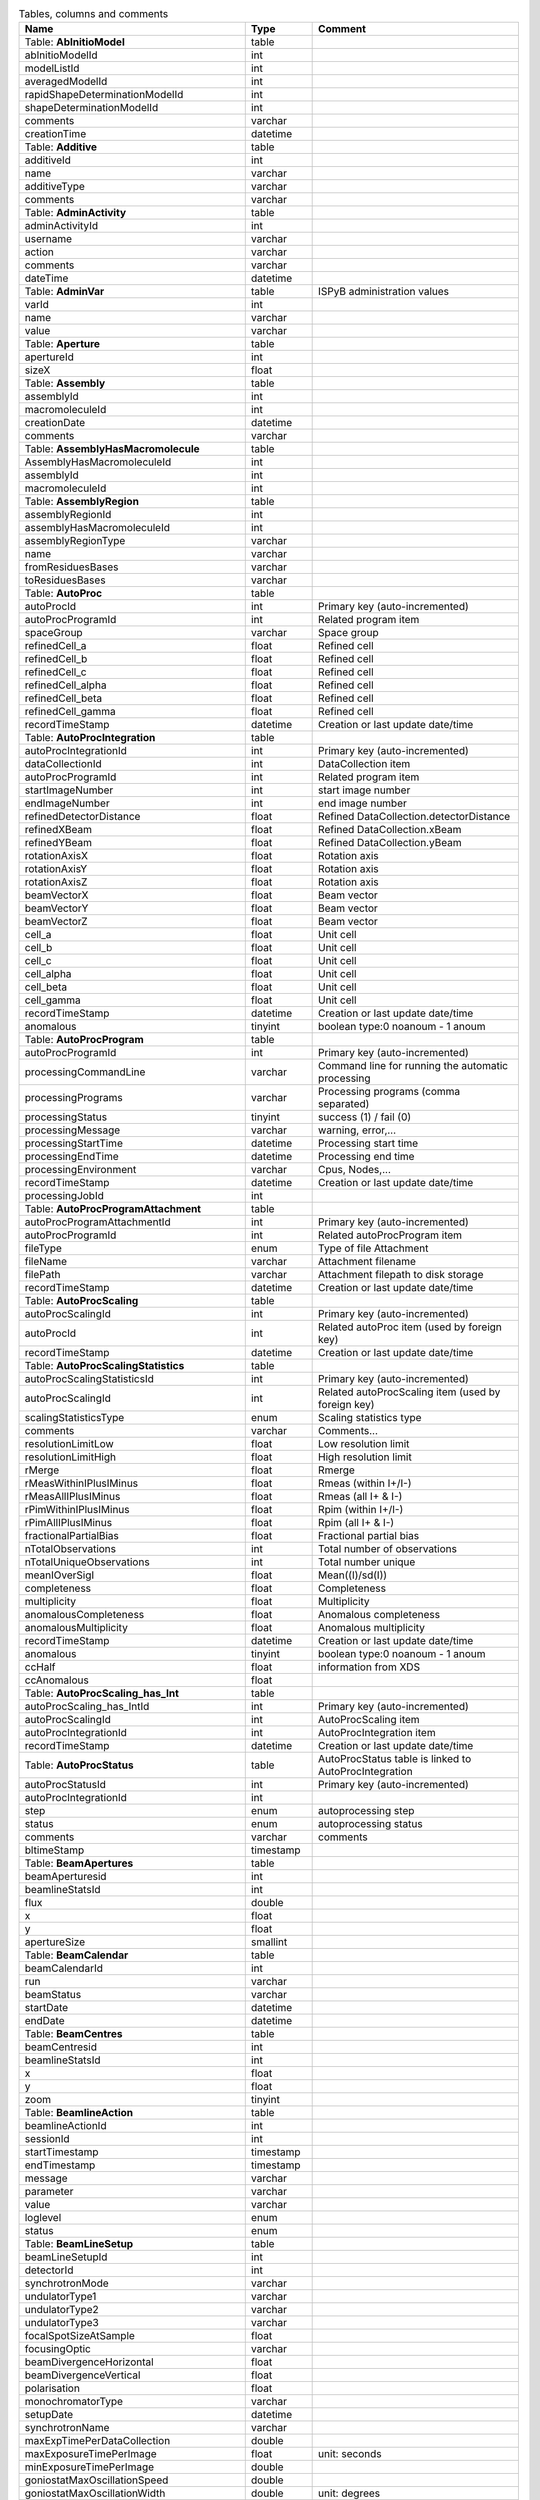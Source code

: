 .. csv-table:: Tables, columns and comments
   :header: "Name", "Type", "Comment"
   :widths: 20, 10, 50

   Table: **AbInitioModel**,table,""
   abInitioModelId,int,""
   modelListId,int,""
   averagedModelId,int,""
   rapidShapeDeterminationModelId,int,""
   shapeDeterminationModelId,int,""
   comments,varchar,""
   creationTime,datetime,""
   Table: **Additive**,table,""
   additiveId,int,""
   name,varchar,""
   additiveType,varchar,""
   comments,varchar,""
   Table: **AdminActivity**,table,""
   adminActivityId,int,""
   username,varchar,""
   action,varchar,""
   comments,varchar,""
   dateTime,datetime,""
   Table: **AdminVar**,table,"ISPyB administration values"
   varId,int,""
   name,varchar,""
   value,varchar,""
   Table: **Aperture**,table,""
   apertureId,int,""
   sizeX,float,""
   Table: **Assembly**,table,""
   assemblyId,int,""
   macromoleculeId,int,""
   creationDate,datetime,""
   comments,varchar,""
   Table: **AssemblyHasMacromolecule**,table,""
   AssemblyHasMacromoleculeId,int,""
   assemblyId,int,""
   macromoleculeId,int,""
   Table: **AssemblyRegion**,table,""
   assemblyRegionId,int,""
   assemblyHasMacromoleculeId,int,""
   assemblyRegionType,varchar,""
   name,varchar,""
   fromResiduesBases,varchar,""
   toResiduesBases,varchar,""
   Table: **AutoProc**,table,""
   autoProcId,int,"Primary key (auto-incremented)"
   autoProcProgramId,int,"Related program item"
   spaceGroup,varchar,"Space group"
   refinedCell_a,float,"Refined cell"
   refinedCell_b,float,"Refined cell"
   refinedCell_c,float,"Refined cell"
   refinedCell_alpha,float,"Refined cell"
   refinedCell_beta,float,"Refined cell"
   refinedCell_gamma,float,"Refined cell"
   recordTimeStamp,datetime,"Creation or last update date/time"
   Table: **AutoProcIntegration**,table,""
   autoProcIntegrationId,int,"Primary key (auto-incremented)"
   dataCollectionId,int,"DataCollection item"
   autoProcProgramId,int,"Related program item"
   startImageNumber,int,"start image number"
   endImageNumber,int,"end image number"
   refinedDetectorDistance,float,"Refined DataCollection.detectorDistance"
   refinedXBeam,float,"Refined DataCollection.xBeam"
   refinedYBeam,float,"Refined DataCollection.yBeam"
   rotationAxisX,float,"Rotation axis"
   rotationAxisY,float,"Rotation axis"
   rotationAxisZ,float,"Rotation axis"
   beamVectorX,float,"Beam vector"
   beamVectorY,float,"Beam vector"
   beamVectorZ,float,"Beam vector"
   cell_a,float,"Unit cell"
   cell_b,float,"Unit cell"
   cell_c,float,"Unit cell"
   cell_alpha,float,"Unit cell"
   cell_beta,float,"Unit cell"
   cell_gamma,float,"Unit cell"
   recordTimeStamp,datetime,"Creation or last update date/time"
   anomalous,tinyint,"boolean type:0 noanoum - 1 anoum"
   Table: **AutoProcProgram**,table,""
   autoProcProgramId,int,"Primary key (auto-incremented)"
   processingCommandLine,varchar,"Command line for running the automatic processing"
   processingPrograms,varchar,"Processing programs (comma separated)"
   processingStatus,tinyint,"success (1) / fail (0)"
   processingMessage,varchar,"warning, error,..."
   processingStartTime,datetime,"Processing start time"
   processingEndTime,datetime,"Processing end time"
   processingEnvironment,varchar,"Cpus, Nodes,..."
   recordTimeStamp,datetime,"Creation or last update date/time"
   processingJobId,int,""
   Table: **AutoProcProgramAttachment**,table,""
   autoProcProgramAttachmentId,int,"Primary key (auto-incremented)"
   autoProcProgramId,int,"Related autoProcProgram item"
   fileType,enum,"Type of file Attachment"
   fileName,varchar,"Attachment filename"
   filePath,varchar,"Attachment filepath to disk storage"
   recordTimeStamp,datetime,"Creation or last update date/time"
   Table: **AutoProcScaling**,table,""
   autoProcScalingId,int,"Primary key (auto-incremented)"
   autoProcId,int,"Related autoProc item (used by foreign key)"
   recordTimeStamp,datetime,"Creation or last update date/time"
   Table: **AutoProcScalingStatistics**,table,""
   autoProcScalingStatisticsId,int,"Primary key (auto-incremented)"
   autoProcScalingId,int,"Related autoProcScaling item (used by foreign key)"
   scalingStatisticsType,enum,"Scaling statistics type"
   comments,varchar,"Comments..."
   resolutionLimitLow,float,"Low resolution limit"
   resolutionLimitHigh,float,"High resolution limit"
   rMerge,float,"Rmerge"
   rMeasWithinIPlusIMinus,float,"Rmeas (within I+/I-)"
   rMeasAllIPlusIMinus,float,"Rmeas (all I+ & I-)"
   rPimWithinIPlusIMinus,float,"Rpim (within I+/I-) "
   rPimAllIPlusIMinus,float,"Rpim (all I+ & I-)"
   fractionalPartialBias,float,"Fractional partial bias"
   nTotalObservations,int,"Total number of observations"
   nTotalUniqueObservations,int,"Total number unique"
   meanIOverSigI,float,"Mean((I)/sd(I))"
   completeness,float,"Completeness"
   multiplicity,float,"Multiplicity"
   anomalousCompleteness,float,"Anomalous completeness"
   anomalousMultiplicity,float,"Anomalous multiplicity"
   recordTimeStamp,datetime,"Creation or last update date/time"
   anomalous,tinyint,"boolean type:0 noanoum - 1 anoum"
   ccHalf,float,"information from XDS"
   ccAnomalous,float,""
   Table: **AutoProcScaling_has_Int**,table,""
   autoProcScaling_has_IntId,int,"Primary key (auto-incremented)"
   autoProcScalingId,int,"AutoProcScaling item"
   autoProcIntegrationId,int,"AutoProcIntegration item"
   recordTimeStamp,datetime,"Creation or last update date/time"
   Table: **AutoProcStatus**,table,"AutoProcStatus table is linked to AutoProcIntegration"
   autoProcStatusId,int,"Primary key (auto-incremented)"
   autoProcIntegrationId,int,""
   step,enum,"autoprocessing step"
   status,enum,"autoprocessing status"
   comments,varchar,"comments"
   bltimeStamp,timestamp,""
   Table: **BeamApertures**,table,""
   beamAperturesid,int,""
   beamlineStatsId,int,""
   flux,double,""
   x,float,""
   y,float,""
   apertureSize,smallint,""
   Table: **BeamCalendar**,table,""
   beamCalendarId,int,""
   run,varchar,""
   beamStatus,varchar,""
   startDate,datetime,""
   endDate,datetime,""
   Table: **BeamCentres**,table,""
   beamCentresid,int,""
   beamlineStatsId,int,""
   x,float,""
   y,float,""
   zoom,tinyint,""
   Table: **BeamlineAction**,table,""
   beamlineActionId,int,""
   sessionId,int,""
   startTimestamp,timestamp,""
   endTimestamp,timestamp,""
   message,varchar,""
   parameter,varchar,""
   value,varchar,""
   loglevel,enum,""
   status,enum,""
   Table: **BeamLineSetup**,table,""
   beamLineSetupId,int,""
   detectorId,int,""
   synchrotronMode,varchar,""
   undulatorType1,varchar,""
   undulatorType2,varchar,""
   undulatorType3,varchar,""
   focalSpotSizeAtSample,float,""
   focusingOptic,varchar,""
   beamDivergenceHorizontal,float,""
   beamDivergenceVertical,float,""
   polarisation,float,""
   monochromatorType,varchar,""
   setupDate,datetime,""
   synchrotronName,varchar,""
   maxExpTimePerDataCollection,double,""
   maxExposureTimePerImage,float,"unit: seconds"
   minExposureTimePerImage,double,""
   goniostatMaxOscillationSpeed,double,""
   goniostatMaxOscillationWidth,double,"unit: degrees"
   goniostatMinOscillationWidth,double,""
   maxTransmission,double,"unit: percentage"
   minTransmission,double,""
   recordTimeStamp,timestamp,"Creation or last update date/time"
   CS,float,"Spherical Aberration, Units: mm?"
   beamlineName,varchar,"Beamline that this setup relates to"
   beamSizeXMin,float,"unit: um"
   beamSizeXMax,float,"unit: um"
   beamSizeYMin,float,"unit: um"
   beamSizeYMax,float,"unit: um"
   energyMin,float,"unit: eV"
   energyMax,float,"unit: eV"
   omegaMin,float,"unit: degrees"
   omegaMax,float,"unit: degrees"
   kappaMin,float,"unit: degrees"
   kappaMax,float,"unit: degrees"
   phiMin,float,"unit: degrees"
   phiMax,float,"unit: degrees"
   active,tinyint,""
   numberOfImagesMax,mediumint,""
   numberOfImagesMin,mediumint,""
   boxSizeXMin,double,"For gridscans, unit: um"
   boxSizeXMax,double,"For gridscans, unit: um"
   boxSizeYMin,double,"For gridscans, unit: um"
   boxSizeYMax,double,"For gridscans, unit: um"
   monoBandwidthMin,double,"unit: percentage"
   monoBandwidthMax,double,"unit: percentage"
   Table: **BeamlineStats**,table,""
   beamlineStatsId,int,""
   beamline,varchar,""
   recordTimeStamp,datetime,""
   ringCurrent,float,""
   energy,float,""
   gony,float,""
   beamW,float,""
   beamH,float,""
   flux,double,""
   scanFileW,varchar,""
   scanFileH,varchar,""
   Table: **BF_component**,table,""
   componentId,int,""
   systemId,int,""
   name,varchar,""
   description,varchar,""
   Table: **BF_component_beamline**,table,""
   component_beamlineId,int,""
   componentId,int,""
   beamlinename,varchar,""
   Table: **BF_fault**,table,""
   faultId,int,""
   sessionId,int,""
   owner,varchar,""
   subcomponentId,int,""
   starttime,datetime,""
   endtime,datetime,""
   beamtimelost,tinyint,""
   beamtimelost_starttime,datetime,""
   beamtimelost_endtime,datetime,""
   title,varchar,""
   description,text,""
   resolved,tinyint,""
   resolution,text,""
   attachment,varchar,""
   eLogId,int,""
   assignee,varchar,""
   personId,int,""
   assigneeId,int,""
   Table: **BF_subcomponent**,table,""
   subcomponentId,int,""
   componentId,int,""
   name,varchar,""
   description,varchar,""
   Table: **BF_subcomponent_beamline**,table,""
   subcomponent_beamlineId,int,""
   subcomponentId,int,""
   beamlinename,varchar,""
   Table: **BF_system**,table,""
   systemId,int,""
   name,varchar,""
   description,varchar,""
   Table: **BF_system_beamline**,table,""
   system_beamlineId,int,""
   systemId,int,""
   beamlineName,varchar,""
   Table: **BLSample**,table,""
   blSampleId,int,""
   diffractionPlanId,int,""
   crystalId,int,""
   containerId,int,""
   name,varchar,""
   code,varchar,""
   location,varchar,""
   holderLength,double,""
   loopLength,double,""
   loopType,varchar,""
   wireWidth,double,""
   comments,varchar,""
   completionStage,varchar,""
   structureStage,varchar,""
   publicationStage,varchar,""
   publicationComments,varchar,""
   blSampleStatus,varchar,""
   isInSampleChanger,tinyint,""
   lastKnownCenteringPosition,varchar,""
   POSITIONID,int,""
   recordTimeStamp,timestamp,"Creation or last update date/time"
   SMILES,varchar,"the symbolic description of the structure of a chemical compound"
   blSubSampleId,int,""
   lastImageURL,varchar,""
   screenComponentGroupId,int,""
   volume,float,""
   dimension1,double,""
   dimension2,double,""
   dimension3,double,""
   shape,varchar,""
   packingFraction,float,""
   preparationTemeprature,mediumint,"Sample preparation temperature, Units: kelvin"
   preparationHumidity,float,"Sample preparation humidity, Units: %"
   blottingTime,int,"Blotting time, Units: sec"
   blottingForce,float,"Force used when blotting sample, Units: N?"
   blottingDrainTime,int,"Time sample left to drain after blotting, Units: sec"
   support,varchar,"Sample support material"
   subLocation,smallint,"Indicates the sample's location on a multi-sample pin, where 1 is closest to the pin base"
   Table: **BLSampleGroup**,table,""
   blSampleGroupId,int,""
   Table: **BLSampleGroup_has_BLSample**,table,""
   blSampleGroupId,int,""
   blSampleId,int,""
   groupOrder,mediumint,""
   type,enum,""
   Table: **BLSampleImage**,table,""
   blSampleImageId,int,""
   blSampleId,int,""
   micronsPerPixelX,float,""
   micronsPerPixelY,float,""
   imageFullPath,varchar,""
   blSampleImageScoreId,int,""
   comments,varchar,""
   blTimeStamp,datetime,""
   containerInspectionId,int,""
   modifiedTimeStamp,datetime,""
   Table: **BLSampleImageAnalysis**,table,""
   blSampleImageAnalysisId,int,""
   blSampleImageId,int,""
   oavSnapshotBefore,varchar,""
   oavSnapshotAfter,varchar,""
   deltaX,int,""
   deltaY,int,""
   goodnessOfFit,float,""
   scaleFactor,float,""
   resultCode,varchar,""
   matchStartTimeStamp,timestamp,""
   matchEndTimeStamp,timestamp,""
   Table: **BLSampleImageMeasurement**,table,"For measuring crystal growth over time"
   blSampleImageMeasurementId,int,""
   blSampleImageId,int,""
   blSubSampleId,int,""
   startPosX,double,""
   startPosY,double,""
   endPosX,double,""
   endPosY,double,""
   blTimeStamp,datetime,""
   Table: **BLSampleImageScore**,table,""
   blSampleImageScoreId,int,""
   name,varchar,""
   score,float,""
   colour,varchar,""
   Table: **BLSampleType_has_Component**,table,""
   blSampleTypeId,int,""
   componentId,int,""
   abundance,float,""
   Table: **BLSample_has_DataCollectionPlan**,table,""
   blSampleId,int,""
   dataCollectionPlanId,int,""
   planOrder,tinyint,""
   Table: **BLSample_has_EnergyScan**,table,""
   blSampleId,int,""
   energyScanId,int,""
   blSampleHasEnergyScanId,int,""
   Table: **BLSession**,table,""
   sessionId,int,""
   beamLineSetupId,int,""
   proposalId,int,""
   projectCode,varchar,""
   startDate,datetime,""
   endDate,datetime,""
   beamLineName,varchar,""
   scheduled,tinyint,""
   nbShifts,int,""
   comments,varchar,""
   beamLineOperator,varchar,""
   bltimeStamp,timestamp,""
   visit_number,int,""
   usedFlag,tinyint,"indicates if session has Datacollections or XFE or EnergyScans attached"
   sessionTitle,varchar,"fx accounts only"
   structureDeterminations,float,""
   dewarTransport,float,""
   databackupFrance,float,"data backup and express delivery France"
   databackupEurope,float,"data backup and express delivery Europe"
   expSessionPk,int,"smis session Pk "
   operatorSiteNumber,varchar,"matricule site"
   lastUpdate,timestamp,"last update timestamp: by default the end of the session, the last collect..."
   protectedData,varchar,"indicates if the data are protected or not"
   externalId,binary,""
   Table: **BLSession_has_SCPosition**,table,""
   blsessionhasscpositionid,int,""
   blsessionid,int,""
   scContainer,smallint,"Position of container within sample changer"
   containerPosition,smallint,"Position of sample within container"
   Table: **BLSubSample**,table,""
   blSubSampleId,int,"Primary key (auto-incremented)"
   blSampleId,int,"sample"
   diffractionPlanId,int,"eventually diffractionPlan"
   blSampleImageId,int,""
   positionId,int,"position of the subsample"
   position2Id,int,""
   motorPositionId,int,"motor position"
   blSubSampleUUID,varchar,"uuid of the blsubsample"
   imgFileName,varchar,"image filename"
   imgFilePath,varchar,"url image"
   comments,varchar,"comments"
   recordTimeStamp,timestamp,"Creation or last update date/time"
   Table: **Buffer**,table,""
   bufferId,int,""
   BLSESSIONID,int,""
   safetyLevelId,int,""
   name,varchar,""
   acronym,varchar,""
   pH,varchar,""
   composition,varchar,""
   comments,varchar,""
   proposalId,int,""
   Table: **BufferHasAdditive**,table,""
   bufferHasAdditiveId,int,""
   bufferId,int,""
   additiveId,int,""
   measurementUnitId,int,""
   quantity,varchar,""
   Table: **CalendarHash**,table,"Lets people get to their calendars without logging in using a private (hash) url"
   calendarHashId,int,""
   ckey,varchar,""
   hash,varchar,""
   beamline,tinyint,""
   Table: **ComponentLattice**,table,""
   componentLatticeId,int,""
   componentId,int,""
   spaceGroup,varchar,""
   cell_a,double,""
   cell_b,double,""
   cell_c,double,""
   cell_alpha,double,""
   cell_beta,double,""
   cell_gamma,double,""
   Table: **ComponentSubType**,table,""
   componentSubTypeId,int,""
   name,varchar,""
   hasPh,tinyint,""
   Table: **ComponentType**,table,""
   componentTypeId,int,""
   name,varchar,""
   Table: **Component_has_SubType**,table,""
   componentId,int,""
   componentSubTypeId,int,""
   Table: **ConcentrationType**,table,""
   concentrationTypeId,int,""
   name,varchar,""
   symbol,varchar,""
   Table: **Container**,table,""
   containerId,int,""
   dewarId,int,""
   code,varchar,""
   containerType,varchar,""
   capacity,int,""
   sampleChangerLocation,varchar,""
   containerStatus,varchar,""
   bltimeStamp,datetime,""
   beamlineLocation,varchar,""
   screenId,int,""
   scheduleId,int,""
   barcode,varchar,""
   imagerId,int,""
   sessionId,int,""
   ownerId,int,""
   requestedImagerId,int,""
   requestedReturn,tinyint,"True for requesting return, False means container will be disposed"
   comments,varchar,""
   experimentType,varchar,""
   storageTemperature,float,""
   containerRegistryId,int,""
   Table: **ContainerHistory**,table,""
   containerHistoryId,int,""
   containerId,int,""
   location,varchar,""
   blTimeStamp,timestamp,""
   status,varchar,""
   beamlineName,varchar,""
   Table: **ContainerInspection**,table,""
   containerInspectionId,int,""
   containerId,int,""
   inspectionTypeId,int,""
   imagerId,int,""
   temperature,float,""
   blTimeStamp,datetime,""
   scheduleComponentid,int,""
   state,varchar,""
   priority,smallint,""
   manual,tinyint,""
   scheduledTimeStamp,datetime,""
   completedTimeStamp,datetime,""
   Table: **ContainerQueue**,table,""
   containerQueueId,int,""
   containerId,int,""
   personId,int,""
   createdTimeStamp,timestamp,""
   completedTimeStamp,timestamp,""
   Table: **ContainerQueueSample**,table,""
   containerQueueSampleId,int,""
   containerQueueId,int,""
   blSubSampleId,int,""
   Table: **ContainerRegistry**,table,""
   containerRegistryId,int,""
   barcode,varchar,""
   comments,varchar,""
   recordTimestamp,datetime,""
   Table: **ContainerRegistry_has_Proposal**,table,""
   containerRegistryHasProposalId,int,""
   containerRegistryId,int,""
   proposalId,int,""
   personId,int,"Person registering the container"
   recordTimestamp,datetime,""
   Table: **ContainerReport**,table,""
   containerReportId,int,""
   containerRegistryId,int,""
   personId,int,"Person making report"
   report,text,""
   attachmentFilePath,varchar,""
   recordTimestamp,datetime,""
   Table: **CourierTermsAccepted**,table,"Records acceptances of the courier T and C"
   courierTermsAcceptedId,int,""
   proposalId,int,""
   personId,int,""
   shippingName,varchar,""
   timestamp,datetime,""
   shippingId,int,""
   Table: **Crystal**,table,""
   crystalId,int,""
   diffractionPlanId,int,""
   proteinId,int,""
   crystalUUID,varchar,""
   name,varchar,""
   spaceGroup,varchar,""
   morphology,varchar,""
   color,varchar,""
   size_X,double,""
   size_Y,double,""
   size_Z,double,""
   cell_a,double,""
   cell_b,double,""
   cell_c,double,""
   cell_alpha,double,""
   cell_beta,double,""
   cell_gamma,double,""
   comments,varchar,""
   pdbFileName,varchar,"pdb file name"
   pdbFilePath,varchar,"pdb file path"
   recordTimeStamp,timestamp,"Creation or last update date/time"
   abundance,float,""
   theoreticalDensity,float,""
   Table: **Crystal_has_UUID**,table,""
   crystal_has_UUID_Id,int,""
   crystalId,int,""
   UUID,varchar,""
   imageURL,varchar,""
   Table: **CTF**,table,""
   ctfId,int,""
   motionCorrectionId,int,""
   autoProcProgramId,int,""
   boxSizeX,float,"Box size in x, Units: pixels"
   boxSizeY,float,"Box size in y, Units: pixels"
   minResolution,float,"Minimum resolution for CTF, Units: A"
   maxResolution,float,"Units: A"
   minDefocus,float,"Units: A"
   maxDefocus,float,"Units: A"
   defocusStepSize,float,"Units: A"
   astigmatism,float,"Units: A"
   astigmatismAngle,float,"Units: deg?"
   estimatedResolution,float,"Units: A"
   estimatedDefocus,float,"Units: A"
   amplitudeContrast,float,"Units: %?"
   ccValue,float,"Correlation value"
   fftTheoreticalFullPath,varchar,"Full path to the jpg image of the simulated FFT"
   comments,varchar,""
   Table: **DataAcquisition**,table,""
   dataAcquisitionId,int,""
   sampleCellId,int,""
   framesCount,varchar,""
   energy,varchar,""
   waitTime,varchar,""
   detectorDistance,varchar,""
   Table: **DataCollection**,table,""
   dataCollectionId,int,"Primary key (auto-incremented)"
   BLSAMPLEID,int,""
   SESSIONID,int,""
   experimenttype,varchar,""
   dataCollectionNumber,int,""
   startTime,datetime,"Start time of the dataCollection"
   endTime,datetime,"end time of the dataCollection"
   runStatus,varchar,""
   axisStart,float,""
   axisEnd,float,""
   axisRange,float,""
   overlap,float,""
   numberOfImages,int,""
   startImageNumber,int,""
   numberOfPasses,int,""
   exposureTime,float,""
   imageDirectory,varchar,""
   imagePrefix,varchar,""
   imageSuffix,varchar,""
   fileTemplate,varchar,""
   wavelength,float,""
   resolution,float,""
   detectorDistance,float,""
   xBeam,float,""
   yBeam,float,""
   comments,varchar,""
   printableForReport,tinyint,""
   CRYSTALCLASS,varchar,""
   slitGapVertical,float,""
   slitGapHorizontal,float,""
   transmission,float,""
   synchrotronMode,varchar,""
   xtalSnapshotFullPath1,varchar,""
   xtalSnapshotFullPath2,varchar,""
   xtalSnapshotFullPath3,varchar,""
   xtalSnapshotFullPath4,varchar,""
   rotationAxis,enum,""
   phiStart,float,""
   kappaStart,float,""
   omegaStart,float,""
   chiStart,float,""
   resolutionAtCorner,float,""
   detector2Theta,float,""
   DETECTORMODE,varchar,""
   undulatorGap1,float,""
   undulatorGap2,float,""
   undulatorGap3,float,""
   beamSizeAtSampleX,float,""
   beamSizeAtSampleY,float,""
   centeringMethod,varchar,""
   averageTemperature,float,""
   ACTUALSAMPLEBARCODE,varchar,""
   ACTUALSAMPLESLOTINCONTAINER,int,""
   ACTUALCONTAINERBARCODE,varchar,""
   ACTUALCONTAINERSLOTINSC,int,""
   actualCenteringPosition,varchar,""
   beamShape,varchar,""
   dataCollectionGroupId,int,"references DataCollectionGroup table"
   POSITIONID,int,""
   detectorId,int,"references Detector table"
   FOCALSPOTSIZEATSAMPLEX,float,""
   POLARISATION,float,""
   FOCALSPOTSIZEATSAMPLEY,float,""
   APERTUREID,int,""
   screeningOrigId,int,""
   startPositionId,int,""
   endPositionId,int,""
   flux,double,""
   strategySubWedgeOrigId,int,"references ScreeningStrategySubWedge table"
   blSubSampleId,int,""
   flux_end,double,"flux measured after the collect"
   bestWilsonPlotPath,varchar,""
   processedDataFile,varchar,""
   datFullPath,varchar,""
   magnification,float,"Calibrated magnification, Units: dimensionless"
   totalAbsorbedDose,float,"Unit: e-/A^2 for EM"
   binning,tinyint,"1 or 2. Number of pixels to process as 1. (Use mean value.)"
   particleDiameter,float,"Unit: nm"
   boxSize_CTF,float,"Unit: pixels"
   minResolution,float,"Unit: A"
   minDefocus,float,"Unit: A"
   maxDefocus,float,"Unit: A"
   defocusStepSize,float,"Unit: A"
   amountAstigmatism,float,"Unit: A"
   extractSize,float,"Unit: pixels"
   bgRadius,float,"Unit: nm"
   voltage,float,"Unit: kV"
   objAperture,float,"Unit: um"
   c1aperture,float,"Unit: um"
   c2aperture,float,"Unit: um"
   c3aperture,float,"Unit: um"
   c1lens,float,"Unit: %"
   c2lens,float,"Unit: %"
   c3lens,float,"Unit: %"
   totalExposedDose,float,"Units: e-/A^2"
   nominalMagnification,float,"Nominal magnification: Units: dimensionless"
   nominalDefocus,float,"Nominal defocus, Units: A"
   imageSizeX,mediumint,"Image size in x, incase crop has been used, Units: pixels"
   imageSizeY,mediumint,"Image size in y, Units: pixels"
   pixelSizeOnImage,float,"Pixel size on image, calculated from magnification, duplicate? Units: um?"
   phasePlate,tinyint,"Whether the phase plate was used"
   Table: **DataCollectionComment**,table,""
   dataCollectionCommentId,int,""
   dataCollectionId,int,""
   personId,int,""
   comments,varchar,""
   createTime,datetime,""
   modTime,date,""
   Table: **DataCollectionFileAttachment**,table,""
   dataCollectionFileAttachmentId,int,""
   dataCollectionId,int,""
   fileFullPath,varchar,""
   fileType,enum,"snapshot: image file, usually of the sample. log: a text file with logging info. xy: x and y data in text format. recip: a reciprocal space viewer file. pia: per image analysis"
   createTime,timestamp,""
   Table: **DataCollectionGroup**,table,"a dataCollectionGroup is a group of dataCollection for a spe"
   dataCollectionGroupId,int,"Primary key (auto-incremented)"
   sessionId,int,"references Session table"
   comments,varchar,"comments"
   blSampleId,int,"references BLSample table"
   experimentType,enum,""
   startTime,datetime,"Start time of the dataCollectionGroup"
   endTime,datetime,"end time of the dataCollectionGroup"
   crystalClass,varchar,"Crystal Class for industrials users"
   detectorMode,varchar,"Detector mode"
   actualSampleBarcode,varchar,"Actual sample barcode"
   actualSampleSlotInContainer,int,"Actual sample slot number in container"
   actualContainerBarcode,varchar,"Actual container barcode"
   actualContainerSlotInSC,int,"Actual container slot number in sample changer"
   workflowId,int,""
   xtalSnapshotFullPath,varchar,""
   Table: **DataCollectionPlan_has_Detector**,table,""
   dataCollectionPlanHasDetectorId,int,""
   dataCollectionPlanId,int,""
   detectorId,int,""
   exposureTime,double,""
   distance,double,""
   roll,double,""
   Table: **DataReductionStatus**,table,""
   dataReductionStatusId,int,""
   dataCollectionId,int,""
   status,varchar,""
   filename,varchar,""
   message,varchar,""
   Table: **Detector**,table,"Detector table is linked to a dataCollection"
   detectorId,int,"Primary key (auto-incremented)"
   detectorType,varchar,""
   detectorManufacturer,varchar,""
   detectorModel,varchar,""
   detectorPixelSizeHorizontal,float,""
   detectorPixelSizeVertical,float,""
   DETECTORMAXRESOLUTION,float,""
   DETECTORMINRESOLUTION,float,""
   detectorSerialNumber,varchar,""
   detectorDistanceMin,double,""
   detectorDistanceMax,double,""
   trustedPixelValueRangeLower,double,""
   trustedPixelValueRangeUpper,double,""
   sensorThickness,float,""
   overload,float,""
   XGeoCorr,varchar,""
   YGeoCorr,varchar,""
   detectorMode,varchar,""
   density,float,""
   composition,varchar,""
   numberOfPixelsX,mediumint,"Detector number of pixels in x"
   numberOfPixelsY,mediumint,"Detector number of pixels in y"
   detectorRollMin,double,"unit: degrees"
   detectorRollMax,double,"unit: degrees"
   Table: **Dewar**,table,""
   dewarId,int,""
   shippingId,int,""
   code,varchar,""
   comments,tinytext,""
   storageLocation,varchar,""
   dewarStatus,varchar,""
   bltimeStamp,datetime,""
   isStorageDewar,tinyint,""
   barCode,varchar,""
   firstExperimentId,int,""
   customsValue,int,""
   transportValue,int,""
   trackingNumberToSynchrotron,varchar,""
   trackingNumberFromSynchrotron,varchar,""
   type,enum,""
   FACILITYCODE,varchar,""
   weight,float,"dewar weight in kg"
   deliveryAgent_barcode,varchar,"Courier piece barcode (not the airway bill)"
   Table: **DewarLocation**,table,"ISPyB Dewar location table"
   eventId,int,""
   dewarNumber,varchar,"Dewar number"
   userId,varchar,"User who locates the dewar"
   dateTime,datetime,"Date and time of locatization"
   locationName,varchar,"Location of the dewar"
   courierName,varchar,"Carrier name who's shipping back the dewar"
   courierTrackingNumber,varchar,"Tracking number of the shippment"
   Table: **DewarLocationList**,table,"List of locations for dewars"
   locationId,int,""
   locationName,varchar,"Location"
   Table: **DewarRegistry**,table,""
   facilityCode,varchar,""
   proposalId,int,""
   labContactId,int,""
   purchaseDate,datetime,""
   bltimestamp,datetime,""
   Table: **DewarReport**,table,""
   dewarReportId,int,""
   facilityCode,varchar,""
   report,text,""
   attachment,varchar,""
   bltimestamp,datetime,""
   Table: **DewarTransportHistory**,table,""
   DewarTransportHistoryId,int,""
   dewarId,int,""
   dewarStatus,varchar,""
   storageLocation,varchar,""
   arrivalDate,datetime,""
   Table: **DiffractionPlan**,table,""
   diffractionPlanId,int,""
   name,varchar,""
   experimentKind,enum,""
   observedResolution,float,""
   minimalResolution,float,""
   exposureTime,float,""
   oscillationRange,float,""
   maximalResolution,float,""
   screeningResolution,float,""
   radiationSensitivity,float,""
   anomalousScatterer,varchar,""
   preferredBeamSizeX,float,""
   preferredBeamSizeY,float,""
   preferredBeamDiameter,float,""
   comments,varchar,""
   DIFFRACTIONPLANUUID,varchar,""
   aimedCompleteness,double,""
   aimedIOverSigmaAtHighestRes,double,""
   aimedMultiplicity,double,""
   aimedResolution,double,""
   anomalousData,tinyint,""
   complexity,varchar,""
   estimateRadiationDamage,tinyint,""
   forcedSpaceGroup,varchar,""
   requiredCompleteness,double,""
   requiredMultiplicity,double,""
   requiredResolution,double,""
   strategyOption,varchar,""
   kappaStrategyOption,varchar,""
   numberOfPositions,int,""
   minDimAccrossSpindleAxis,double,"minimum dimension accross the spindle axis"
   maxDimAccrossSpindleAxis,double,"maximum dimension accross the spindle axis"
   radiationSensitivityBeta,double,""
   radiationSensitivityGamma,double,""
   minOscWidth,float,""
   recordTimeStamp,timestamp,"Creation or last update date/time"
   monochromator,varchar,"DMM or DCM"
   energy,float,"eV"
   transmission,float,"Decimal fraction in range [0,1]"
   boxSizeX,float,"microns"
   boxSizeY,float,"microns"
   kappaStart,float,"degrees"
   axisStart,float,"degrees"
   axisRange,float,"degrees"
   numberOfImages,mediumint,"The number of images requested"
   presetForProposalId,int,"Indicates this plan is available to all sessions on given proposal"
   beamLineName,varchar,"Indicates this plan is available to all sessions on given beamline"
   detectorId,int,""
   distance,double,""
   orientation,double,""
   monoBandwidth,double,""
   Table: **EMMicroscope**,table,""
   emMicroscopeId,int,""
   instrumentName,varchar,""
   voltage,float,""
   CS,float,""
   detectorPixelSize,float,""
   C2aperture,float,""
   ObjAperture,float,""
   C2lens,float,""
   Table: **EnergyScan**,table,""
   energyScanId,int,""
   sessionId,int,""
   blSampleId,int,""
   fluorescenceDetector,varchar,""
   scanFileFullPath,varchar,""
   jpegChoochFileFullPath,varchar,""
   element,varchar,""
   startEnergy,float,""
   endEnergy,float,""
   transmissionFactor,float,""
   exposureTime,float,""
   synchrotronCurrent,float,""
   temperature,float,""
   peakEnergy,float,""
   peakFPrime,float,""
   peakFDoublePrime,float,""
   inflectionEnergy,float,""
   inflectionFPrime,float,""
   inflectionFDoublePrime,float,""
   xrayDose,float,""
   startTime,datetime,""
   endTime,datetime,""
   edgeEnergy,varchar,""
   filename,varchar,""
   beamSizeVertical,float,""
   beamSizeHorizontal,float,""
   choochFileFullPath,varchar,""
   crystalClass,varchar,""
   comments,varchar,""
   flux,double,"flux measured before the energyScan"
   flux_end,double,"flux measured after the energyScan"
   workingDirectory,varchar,""
   blSubSampleId,int,""
   Table: **Experiment**,table,""
   experimentId,int,""
   proposalId,int,""
   name,varchar,""
   creationDate,datetime,""
   comments,varchar,""
   experimentType,varchar,""
   sourceFilePath,varchar,""
   dataAcquisitionFilePath,varchar,"The file path pointing to the data acquisition. Eventually it may be a compressed file with all the files or just the folder"
   status,varchar,""
   sessionId,int,""
   Table: **ExperimentKindDetails**,table,""
   experimentKindId,int,""
   diffractionPlanId,int,""
   exposureIndex,int,""
   dataCollectionType,varchar,""
   dataCollectionKind,varchar,""
   wedgeValue,float,""
   Table: **Frame**,table,""
   frameId,int,""
   FRAMESETID,int,""
   filePath,varchar,""
   comments,varchar,""
   Table: **FrameList**,table,""
   frameListId,int,""
   comments,int,""
   Table: **FrameSet**,table,""
   frameSetId,int,""
   runId,int,""
   FILEPATH,varchar,""
   INTERNALPATH,varchar,""
   frameListId,int,""
   detectorId,int,""
   detectorDistance,varchar,""
   Table: **FrameToList**,table,""
   frameToListId,int,""
   frameListId,int,""
   frameId,int,""
   Table: **GeometryClassname**,table,""
   geometryClassnameId,int,""
   geometryClassname,varchar,""
   geometryOrder,int,""
   Table: **GridImageMap**,table,""
   gridImageMapId,int,""
   dataCollectionId,int,""
   imageNumber,int,"Movie number, sequential 1-n in time order"
   outputFileId,varchar,"File number, file 1 may not be movie 1"
   positionX,float,"X position of stage, Units: um"
   positionY,float,"Y position of stage, Units: um"
   Table: **GridInfo**,table,""
   gridInfoId,int,"Primary key (auto-incremented)"
   xOffset,double,""
   yOffset,double,""
   dx_mm,double,""
   dy_mm,double,""
   steps_x,double,""
   steps_y,double,""
   meshAngle,double,""
   recordTimeStamp,timestamp,"Creation or last update date/time"
   workflowMeshId,int,""
   orientation,enum,""
   dataCollectionGroupId,int,""
   pixelsPerMicronX,float,""
   pixelsPerMicronY,float,""
   snapshot_offsetXPixel,float,""
   snapshot_offsetYPixel,float,""
   snaked,tinyint,"True: The images associated with the DCG were collected in a snaked pattern"
   Table: **Image**,table,""
   imageId,int,""
   dataCollectionId,int,""
   imageNumber,int,""
   fileName,varchar,""
   fileLocation,varchar,""
   measuredIntensity,float,""
   jpegFileFullPath,varchar,""
   jpegThumbnailFileFullPath,varchar,""
   temperature,float,""
   cumulativeIntensity,float,""
   synchrotronCurrent,float,""
   comments,varchar,""
   machineMessage,varchar,""
   BLTIMESTAMP,timestamp,""
   motorPositionId,int,""
   recordTimeStamp,timestamp,"Creation or last update date/time"
   Table: **ImageQualityIndicators**,table,""
   dataCollectionId,int,""
   imageNumber,mediumint,""
   imageId,int,""
   autoProcProgramId,int,"Foreign key to the AutoProcProgram table"
   spotTotal,int,"Total number of spots"
   inResTotal,int,"Total number of spots in resolution range"
   goodBraggCandidates,int,"Total number of Bragg diffraction spots"
   iceRings,int,"Number of ice rings identified"
   method1Res,float,"Resolution estimate 1 (see publication)"
   method2Res,float,"Resolution estimate 2 (see publication)"
   maxUnitCell,float,"Estimation of the largest possible unit cell edge"
   pctSaturationTop50Peaks,float,"The fraction of the dynamic range being used"
   inResolutionOvrlSpots,int,"Number of spots overloaded"
   binPopCutOffMethod2Res,float,"Cut off used in resolution limit calculation"
   recordTimeStamp,datetime,"Creation or last update date/time"
   totalIntegratedSignal,double,""
   dozor_score,double,"dozor_score"
   driftFactor,float,"EM movie drift factor"
   Table: **Imager**,table,""
   imagerId,int,""
   name,varchar,""
   temperature,float,""
   serial,varchar,""
   capacity,smallint,""
   Table: **InspectionType**,table,""
   inspectionTypeId,int,""
   name,varchar,""
   Table: **Instruction**,table,""
   instructionId,int,""
   instructionSetId,int,""
   INSTRUCTIONORDER,int,""
   comments,varchar,""
   order,int,""
   Table: **InstructionSet**,table,""
   instructionSetId,int,""
   type,varchar,""
   Table: **IspybCrystalClass**,table,"ISPyB crystal class values"
   crystalClassId,int,""
   crystalClass_code,varchar,""
   crystalClass_name,varchar,""
   Table: **IspybReference**,table,""
   referenceId,int,"Primary key (auto-incremented)"
   referenceName,varchar,"reference name"
   referenceUrl,varchar,"url of the reference"
   referenceBibtext,blob,"bibtext value of the reference"
   beamline,enum,"beamline involved"
   Table: **LabContact**,table,""
   labContactId,int,""
   personId,int,""
   cardName,varchar,""
   proposalId,int,""
   defaultCourrierCompany,varchar,""
   courierAccount,varchar,""
   billingReference,varchar,""
   dewarAvgCustomsValue,int,""
   dewarAvgTransportValue,int,""
   recordTimeStamp,timestamp,"Creation or last update date/time"
   Table: **Laboratory**,table,""
   laboratoryId,int,""
   laboratoryUUID,varchar,""
   name,varchar,""
   address,varchar,""
   city,varchar,""
   country,varchar,""
   url,varchar,""
   organization,varchar,""
   recordTimeStamp,timestamp,"Creation or last update date/time"
   laboratoryPk,int,""
   postcode,varchar,""
   Table: **Log4Stat**,table,""
   id,int,""
   priority,varchar,""
   LOG4JTIMESTAMP,datetime,""
   msg,varchar,""
   detail,varchar,""
   value,varchar,""
   timestamp,datetime,""
   Table: **Macromolecule**,table,""
   macromoleculeId,int,""
   proposalId,int,""
   safetyLevelId,int,""
   name,varchar,""
   acronym,varchar,""
   molecularMass,varchar,""
   extintionCoefficient,varchar,""
   sequence,varchar,""
   creationDate,datetime,""
   comments,varchar,""
   Table: **MacromoleculeRegion**,table,""
   macromoleculeRegionId,int,""
   macromoleculeId,int,""
   regionType,varchar,""
   id,varchar,""
   count,varchar,""
   sequence,varchar,""
   Table: **Measurement**,table,""
   specimenId,int,""
   runId,int,""
   code,varchar,""
   priorityLevelId,int,""
   exposureTemperature,varchar,""
   viscosity,varchar,""
   flow,tinyint,""
   extraFlowTime,varchar,""
   volumeToLoad,varchar,""
   waitTime,varchar,""
   transmission,varchar,""
   comments,varchar,""
   measurementId,int,""
   Table: **MeasurementToDataCollection**,table,""
   measurementToDataCollectionId,int,""
   dataCollectionId,int,""
   measurementId,int,""
   dataCollectionOrder,int,""
   Table: **MeasurementUnit**,table,""
   measurementUnitId,int,""
   name,varchar,""
   unitType,varchar,""
   Table: **Merge**,table,""
   mergeId,int,""
   measurementId,int,""
   frameListId,int,""
   discardedFrameNameList,varchar,""
   averageFilePath,varchar,""
   framesCount,varchar,""
   framesMerge,varchar,""
   Table: **Model**,table,""
   modelId,int,""
   name,varchar,""
   pdbFile,varchar,""
   fitFile,varchar,""
   firFile,varchar,""
   logFile,varchar,""
   rFactor,varchar,""
   chiSqrt,varchar,""
   volume,varchar,""
   rg,varchar,""
   dMax,varchar,""
   Table: **ModelBuilding**,table,""
   modelBuildingId,int,"Primary key (auto-incremented)"
   phasingAnalysisId,int,"Related phasing analysis item"
   phasingProgramRunId,int,"Related program item"
   spaceGroupId,int,"Related spaceGroup"
   lowRes,double,""
   highRes,double,""
   recordTimeStamp,datetime,"Creation or last update date/time"
   Table: **ModelList**,table,""
   modelListId,int,""
   nsdFilePath,varchar,""
   chi2RgFilePath,varchar,""
   Table: **ModelToList**,table,""
   modelToListId,int,""
   modelId,int,""
   modelListId,int,""
   Table: **MotionCorrection**,table,""
   motionCorrectionId,int,""
   dataCollectionId,int,""
   autoProcProgramId,int,""
   imageNumber,smallint,"Movie number, sequential in time 1-n"
   firstFrame,smallint,"First frame of movie used"
   lastFrame,smallint,"Last frame of movie used"
   dosePerFrame,float,"Dose per frame, Units: e-/A^2"
   doseWeight,float,"Dose weight, Units: dimensionless"
   totalMotion,float,"Total motion, Units: A"
   averageMotionPerFrame,float,"Average motion per frame, Units: A"
   driftPlotFullPath,varchar,"Full path to the drift plot"
   micrographFullPath,varchar,"Full path to the micrograph"
   micrographSnapshotFullPath,varchar,"Full path to a snapshot (jpg) of the micrograph"
   patchesUsedX,mediumint,"Number of patches used in x (for motioncor2)"
   patchesUsedY,mediumint,"Number of patches used in y (for motioncor2)"
   fftFullPath,varchar,"Full path to the jpg image of the raw micrograph FFT"
   fftCorrectedFullPath,varchar,"Full path to the jpg image of the drift corrected micrograph FFT"
   comments,varchar,""
   movieId,int,""
   Table: **MotionCorrectionDrift**,table,""
   motionCorrectionDriftId,int,""
   motionCorrectionId,int,""
   frameNumber,smallint,"Frame number of the movie these drift values relate to"
   deltaX,float,"Drift in x, Units: A"
   deltaY,float,"Drift in y, Units: A"
   Table: **MotorPosition**,table,""
   motorPositionId,int,"Primary key (auto-incremented)"
   phiX,double,""
   phiY,double,""
   phiZ,double,""
   sampX,double,""
   sampY,double,""
   omega,double,""
   kappa,double,""
   phi,double,""
   chi,double,""
   gridIndexY,int,""
   gridIndexZ,int,""
   recordTimeStamp,timestamp,"Creation or last update date/time"
   Table: **Movie**,table,""
   movieId,int,""
   dataCollectionId,int,""
   movieNumber,mediumint,""
   movieFullPath,varchar,""
   createdTimeStamp,timestamp,""
   positionX,float,""
   positionY,float,""
   nominalDefocus,float,"Nominal defocus, Units: A"
   Table: **MXMRRun**,table,""
   mxMRRunId,int,""
   autoProcScalingId,int,""
   success,tinyint,"Indicates whether the program completed. 1 for success, 0 for failure."
   message,varchar,"A short summary of the findings, success or failure."
   pipeline,varchar,""
   inputCoordFile,varchar,""
   outputCoordFile,varchar,""
   inputMTZFile,varchar,""
   outputMTZFile,varchar,""
   runDirectory,varchar,""
   logFile,varchar,""
   commandLine,varchar,""
   rValueStart,float,""
   rValueEnd,float,""
   rFreeValueStart,float,""
   rFreeValueEnd,float,""
   starttime,datetime,""
   endtime,datetime,""
   Table: **MXMRRunBlob**,table,""
   mxMRRunBlobId,int,""
   mxMRRunId,int,""
   view1,varchar,""
   view2,varchar,""
   view3,varchar,""
   Table: **Particle**,table,""
   particleId,int,""
   dataCollectionId,int,""
   x,float,""
   y,float,""
   Table: **PDB**,table,""
   pdbId,int,""
   name,varchar,""
   contents,mediumtext,""
   code,varchar,""
   Table: **PDBEntry**,table,""
   pdbEntryId,int,""
   autoProcProgramId,int,""
   code,varchar,""
   cell_a,float,""
   cell_b,float,""
   cell_c,float,""
   cell_alpha,float,""
   cell_beta,float,""
   cell_gamma,float,""
   resolution,float,""
   pdbTitle,varchar,""
   pdbAuthors,varchar,""
   pdbDate,datetime,""
   pdbBeamlineName,varchar,""
   beamlines,varchar,""
   distance,float,""
   autoProcCount,smallint,""
   dataCollectionCount,smallint,""
   beamlineMatch,tinyint,""
   authorMatch,tinyint,""
   Table: **PDBEntry_has_AutoProcProgram**,table,""
   pdbEntryHasAutoProcId,int,""
   pdbEntryId,int,""
   autoProcProgramId,int,""
   distance,float,""
   Table: **Permission**,table,""
   permissionId,int,""
   type,varchar,""
   description,varchar,""
   Table: **Person**,table,""
   personId,int,""
   laboratoryId,int,""
   siteId,int,""
   personUUID,varchar,""
   familyName,varchar,""
   givenName,varchar,""
   title,varchar,""
   emailAddress,varchar,""
   phoneNumber,varchar,""
   login,varchar,""
   faxNumber,varchar,""
   recordTimeStamp,timestamp,"Creation or last update date/time"
   cache,text,""
   externalId,binary,""
   Table: **Phasing**,table,""
   phasingId,int,"Primary key (auto-incremented)"
   phasingAnalysisId,int,"Related phasing analysis item"
   phasingProgramRunId,int,"Related program item"
   spaceGroupId,int,"Related spaceGroup"
   method,enum,"phasing method"
   solventContent,double,""
   enantiomorph,tinyint,"0 or 1"
   lowRes,double,""
   highRes,double,""
   recordTimeStamp,datetime,""
   Table: **PhasingAnalysis**,table,""
   phasingAnalysisId,int,"Primary key (auto-incremented)"
   recordTimeStamp,datetime,"Creation or last update date/time"
   Table: **PhasingProgramAttachment**,table,""
   phasingProgramAttachmentId,int,"Primary key (auto-incremented)"
   phasingProgramRunId,int,"Related program item"
   fileType,enum,"file type"
   fileName,varchar,"file name"
   filePath,varchar,"file path"
   recordTimeStamp,datetime,"Creation or last update date/time"
   Table: **PhasingProgramRun**,table,""
   phasingProgramRunId,int,"Primary key (auto-incremented)"
   phasingCommandLine,varchar,"Command line for phasing"
   phasingPrograms,varchar,"Phasing programs (comma separated)"
   phasingStatus,tinyint,"success (1) / fail (0)"
   phasingMessage,varchar,"warning, error,..."
   phasingStartTime,datetime,"Processing start time"
   phasingEndTime,datetime,"Processing end time"
   phasingEnvironment,varchar,"Cpus, Nodes,..."
   recordTimeStamp,datetime,""
   Table: **PhasingStatistics**,table,""
   phasingStatisticsId,int,"Primary key (auto-incremented)"
   phasingHasScalingId1,int,"the dataset in question"
   phasingHasScalingId2,int,"if this is MIT or MAD, which scaling are being compared, null otherwise"
   phasingStepId,int,""
   numberOfBins,int,"the total number of bins"
   binNumber,int,"binNumber, 999 for overall"
   lowRes,double,"low resolution cutoff of this binfloat"
   highRes,double,"high resolution cutoff of this binfloat"
   metric,enum,"metric"
   statisticsValue,double,"the statistics value"
   nReflections,int,""
   recordTimeStamp,datetime,""
   Table: **PhasingStep**,table,""
   phasingStepId,int,""
   previousPhasingStepId,int,""
   programRunId,int,""
   spaceGroupId,int,""
   autoProcScalingId,int,""
   phasingAnalysisId,int,""
   phasingStepType,enum,""
   method,varchar,""
   solventContent,varchar,""
   enantiomorph,varchar,""
   lowRes,varchar,""
   highRes,varchar,""
   recordTimeStamp,timestamp,""
   Table: **Phasing_has_Scaling**,table,""
   phasingHasScalingId,int,"Primary key (auto-incremented)"
   phasingAnalysisId,int,"Related phasing analysis item"
   autoProcScalingId,int,"Related autoProcScaling item"
   datasetNumber,int,"serial number of the dataset and always reserve 0 for the reference"
   recordTimeStamp,datetime,""
   Table: **PHPSession**,table,""
   id,varchar,""
   accessDate,datetime,""
   data,varchar,""
   Table: **PlateGroup**,table,""
   plateGroupId,int,""
   name,varchar,""
   storageTemperature,varchar,""
   Table: **PlateType**,table,""
   PlateTypeId,int,""
   name,varchar,""
   description,varchar,""
   shape,varchar,""
   rowCount,int,""
   columnCount,int,""
   experimentId,int,""
   Table: **Position**,table,""
   positionId,int,"Primary key (auto-incremented)"
   relativePositionId,int,"relative position, null otherwise"
   posX,double,""
   posY,double,""
   posZ,double,""
   scale,double,""
   recordTimeStamp,datetime,"Creation or last update date/time"
   X,double,""
   Y,double,""
   Z,double,""
   Table: **PreparePhasingData**,table,""
   preparePhasingDataId,int,"Primary key (auto-incremented)"
   phasingAnalysisId,int,"Related phasing analysis item"
   phasingProgramRunId,int,"Related program item"
   spaceGroupId,int,"Related spaceGroup"
   lowRes,double,""
   highRes,double,""
   recordTimeStamp,datetime,"Creation or last update date/time"
   Table: **ProcessingJob**,table,"From this we get both job times and lag times"
   processingJobId,int,""
   dataCollectionId,int,""
   displayName,varchar,"xia2, fast_dp, dimple, etc"
   comments,varchar,"For users to annotate the job and see the motivation for the job"
   recordTimestamp,timestamp,"When job was submitted"
   recipe,varchar,"What we want to run (xia, dimple, etc)."
   automatic,tinyint,"Whether this processing job was triggered automatically or not"
   Table: **ProcessingJobImageSweep**,table,"This allows multiple sweeps per processing job for multi-xia2"
   processingJobImageSweepId,int,""
   processingJobId,int,""
   dataCollectionId,int,""
   startImage,mediumint,""
   endImage,mediumint,""
   Table: **ProcessingJobParameter**,table,""
   processingJobParameterId,int,""
   processingJobId,int,""
   parameterKey,varchar,"E.g. resolution, spacegroup, pipeline"
   parameterValue,varchar,""
   Table: **Project**,table,""
   projectId,int,""
   personId,int,""
   title,varchar,""
   acronym,varchar,""
   owner,varchar,""
   Table: **Project_has_BLSample**,table,""
   projectId,int,""
   blSampleId,int,""
   Table: **Project_has_DCGroup**,table,""
   projectId,int,""
   dataCollectionGroupId,int,""
   Table: **Project_has_EnergyScan**,table,""
   projectId,int,""
   energyScanId,int,""
   Table: **Project_has_Person**,table,""
   projectId,int,""
   personId,int,""
   Table: **Project_has_Protein**,table,""
   projectId,int,""
   proteinId,int,""
   Table: **Project_has_Session**,table,""
   projectId,int,""
   sessionId,int,""
   Table: **Project_has_Shipping**,table,""
   projectId,int,""
   shippingId,int,""
   Table: **Project_has_User**,table,""
   projecthasuserid,int,""
   projectid,int,""
   username,varchar,""
   Table: **Project_has_XFEFSpectrum**,table,""
   projectId,int,""
   xfeFluorescenceSpectrumId,int,""
   Table: **Proposal**,table,""
   proposalId,int,""
   personId,int,""
   title,varchar,""
   proposalCode,varchar,""
   proposalNumber,varchar,""
   bltimeStamp,timestamp,""
   proposalType,varchar,"Proposal type: MX, BX"
   externalId,binary,""
   Table: **ProposalHasPerson**,table,""
   proposalHasPersonId,int,""
   proposalId,int,""
   personId,int,""
   role,enum,""
   Table: **Protein**,table,""
   proteinId,int,""
   proposalId,int,""
   name,varchar,""
   acronym,varchar,""
   molecularMass,double,""
   proteinType,varchar,""
   personId,int,""
   bltimeStamp,timestamp,""
   isCreatedBySampleSheet,tinyint,""
   sequence,text,""
   MOD_ID,varchar,""
   componentTypeId,int,""
   concentrationTypeId,int,""
   global,tinyint,""
   externalId,binary,""
   density,float,""
   abundance,float,"Deprecated"
   Table: **Protein_has_PDB**,table,""
   proteinhaspdbid,int,""
   proteinid,int,""
   pdbid,int,""
   Table: **Reprocessing**,table,"From this we get both job times and lag times"
   reprocessingId,int,""
   dataCollectionId,int,""
   displayName,varchar,"xia2, fast_dp, dimple, etc"
   comments,varchar,"For users to annotate the job and see the motivation for the job"
   recordTimestamp,timestamp,"When job was submitted"
   recipe,varchar,"What we want to run (xia, dimple, etc) "
   automatic,tinyint,"Whether this processing was triggered automatically or not"
   Table: **ReprocessingImageSweep**,table,"This allows multiple sweeps per reprocessing for multi-xia2"
   reprocessingImageSweepId,int,""
   reprocessingId,int,""
   dataCollectionId,int,""
   startImage,mediumint,""
   endImage,mediumint,""
   Table: **ReprocessingParameter**,table,""
   reprocessingParameterId,int,""
   reprocessingId,int,""
   parameterKey,varchar,"E.g. resolution, spacegroup, pipeline"
   parameterValue,varchar,""
   Table: **RobotAction**,table,"Robot actions as reported by GDA"
   robotActionId,int,""
   blsessionId,int,""
   blsampleId,int,""
   actionType,enum,""
   startTimestamp,timestamp,""
   endTimestamp,timestamp,""
   status,enum,""
   message,varchar,""
   containerLocation,smallint,""
   dewarLocation,smallint,""
   sampleBarcode,varchar,""
   xtalSnapshotBefore,varchar,""
   xtalSnapshotAfter,varchar,""
   Table: **Run**,table,""
   runId,int,""
   timePerFrame,varchar,""
   timeStart,varchar,""
   timeEnd,varchar,""
   storageTemperature,varchar,""
   exposureTemperature,varchar,""
   spectrophotometer,varchar,""
   energy,varchar,""
   creationDate,datetime,""
   frameAverage,varchar,""
   frameCount,varchar,""
   transmission,varchar,""
   beamCenterX,varchar,""
   beamCenterY,varchar,""
   pixelSizeX,varchar,""
   pixelSizeY,varchar,""
   radiationRelative,varchar,""
   radiationAbsolute,varchar,""
   normalization,varchar,""
   Table: **SafetyLevel**,table,""
   safetyLevelId,int,""
   code,varchar,""
   description,varchar,""
   Table: **SAFETYREQUEST**,table,""
   SAFETYREQUESTID,decimal,""
   XMLDOCUMENTID,decimal,""
   PROTEINID,decimal,""
   PROJECTCODE,varchar,""
   SUBMISSIONDATE,datetime,""
   RESPONSE,decimal,""
   REPONSEDATE,datetime,""
   RESPONSEDETAILS,varchar,""
   Table: **SAMPLECELL**,table,""
   SAMPLECELLID,int,""
   SAMPLEEXPOSUREUNITID,int,""
   ID,varchar,""
   NAME,varchar,""
   DIAMETER,varchar,""
   MATERIAL,varchar,""
   Table: **SAMPLEEXPOSUREUNIT**,table,""
   SAMPLEEXPOSUREUNITID,int,""
   ID,varchar,""
   PATHLENGTH,varchar,""
   VOLUME,varchar,""
   Table: **SamplePlate**,table,""
   samplePlateId,int,""
   BLSESSIONID,int,""
   plateGroupId,int,""
   plateTypeId,int,""
   instructionSetId,int,""
   boxId,int,""
   name,varchar,""
   slotPositionRow,varchar,""
   slotPositionColumn,varchar,""
   storageTemperature,varchar,""
   experimentId,int,""
   Table: **SamplePlatePosition**,table,""
   samplePlatePositionId,int,""
   samplePlateId,int,""
   rowNumber,int,""
   columnNumber,int,""
   volume,varchar,""
   Table: **SaxsDataCollection**,table,""
   dataCollectionId,int,""
   BLSESSIONID,int,""
   experimentId,int,""
   comments,varchar,""
   Table: **SAXSDATACOLLECTIONGROUP**,table,""
   DATACOLLECTIONGROUPID,int,""
   DEFAULTDATAACQUISITIONID,int,""
   SAXSDATACOLLECTIONARRAYID,int,""
   Table: **ScanParametersModel**,table,""
   scanParametersModelId,int,""
   scanParametersServiceId,int,""
   dataCollectionPlanId,int,""
   sequenceNumber,tinyint,""
   start,double,""
   stop,double,""
   step,double,""
   array,text,""
   duration,mediumint,"Duration for parameter change in seconds"
   Table: **ScanParametersService**,table,""
   scanParametersServiceId,int,""
   name,varchar,""
   description,varchar,""
   Table: **Schedule**,table,""
   scheduleId,int,""
   name,varchar,""
   Table: **ScheduleComponent**,table,""
   scheduleComponentId,int,""
   scheduleId,int,""
   offset_hours,int,""
   inspectionTypeId,int,""
   Table: **SchemaStatus**,table,""
   schemaStatusId,int,""
   scriptName,varchar,""
   schemaStatus,varchar,""
   recordTimeStamp,timestamp,""
   Table: **Screen**,table,""
   screenId,int,""
   name,varchar,""
   proposalId,int,""
   global,tinyint,""
   Table: **ScreenComponent**,table,""
   screenComponentId,int,""
   screenComponentGroupId,int,""
   componentId,int,""
   concentration,float,""
   pH,float,""
   Table: **ScreenComponentGroup**,table,""
   screenComponentGroupId,int,""
   screenId,int,""
   position,smallint,""
   Table: **Screening**,table,""
   screeningId,int,""
   dataCollectionId,int,""
   bltimeStamp,timestamp,""
   programVersion,varchar,""
   comments,varchar,""
   shortComments,varchar,""
   diffractionPlanId,int,"references DiffractionPlan"
   dataCollectionGroupId,int,""
   xmlSampleInformation,longblob,""
   Table: **ScreeningInput**,table,""
   screeningInputId,int,""
   screeningId,int,""
   beamX,float,""
   beamY,float,""
   rmsErrorLimits,float,""
   minimumFractionIndexed,float,""
   maximumFractionRejected,float,""
   minimumSignalToNoise,float,""
   diffractionPlanId,int,"references DiffractionPlan table"
   xmlSampleInformation,longblob,""
   Table: **ScreeningOutput**,table,""
   screeningOutputId,int,""
   screeningId,int,""
   statusDescription,varchar,""
   rejectedReflections,int,""
   resolutionObtained,float,""
   spotDeviationR,float,""
   spotDeviationTheta,float,""
   beamShiftX,float,""
   beamShiftY,float,""
   numSpotsFound,int,""
   numSpotsUsed,int,""
   numSpotsRejected,int,""
   mosaicity,float,""
   iOverSigma,float,""
   diffractionRings,tinyint,""
   SCREENINGSUCCESS,tinyint,"Column to be deleted"
   mosaicityEstimated,tinyint,""
   rankingResolution,double,""
   program,varchar,""
   doseTotal,double,""
   totalExposureTime,double,""
   totalRotationRange,double,""
   totalNumberOfImages,int,""
   rFriedel,double,""
   indexingSuccess,tinyint,""
   strategySuccess,tinyint,""
   Table: **ScreeningOutputLattice**,table,""
   screeningOutputLatticeId,int,""
   screeningOutputId,int,""
   spaceGroup,varchar,""
   pointGroup,varchar,""
   bravaisLattice,varchar,""
   rawOrientationMatrix_a_x,float,""
   rawOrientationMatrix_a_y,float,""
   rawOrientationMatrix_a_z,float,""
   rawOrientationMatrix_b_x,float,""
   rawOrientationMatrix_b_y,float,""
   rawOrientationMatrix_b_z,float,""
   rawOrientationMatrix_c_x,float,""
   rawOrientationMatrix_c_y,float,""
   rawOrientationMatrix_c_z,float,""
   unitCell_a,float,""
   unitCell_b,float,""
   unitCell_c,float,""
   unitCell_alpha,float,""
   unitCell_beta,float,""
   unitCell_gamma,float,""
   bltimeStamp,timestamp,""
   labelitIndexing,tinyint,""
   Table: **ScreeningRank**,table,""
   screeningRankId,int,""
   screeningRankSetId,int,""
   screeningId,int,""
   rankValue,float,""
   rankInformation,varchar,""
   Table: **ScreeningRankSet**,table,""
   screeningRankSetId,int,""
   rankEngine,varchar,""
   rankingProjectFileName,varchar,""
   rankingSummaryFileName,varchar,""
   Table: **ScreeningStrategy**,table,""
   screeningStrategyId,int,""
   screeningOutputId,int,""
   phiStart,float,""
   phiEnd,float,""
   rotation,float,""
   exposureTime,float,""
   resolution,float,""
   completeness,float,""
   multiplicity,float,""
   anomalous,tinyint,""
   program,varchar,""
   rankingResolution,float,""
   transmission,float,"Transmission for the strategy as given by the strategy program."
   Table: **ScreeningStrategySubWedge**,table,""
   screeningStrategySubWedgeId,int,"Primary key"
   screeningStrategyWedgeId,int,"Foreign key to parent table"
   subWedgeNumber,int,"The number of this subwedge within the wedge"
   rotationAxis,varchar,"Angle where subwedge starts"
   axisStart,float,"Angle where subwedge ends"
   axisEnd,float,"Exposure time for subwedge"
   exposureTime,float,"Transmission for subwedge"
   transmission,float,""
   oscillationRange,float,""
   completeness,float,""
   multiplicity,float,""
   RESOLUTION,float,""
   doseTotal,float,"Total dose for this subwedge"
   numberOfImages,int,"Number of images for this subwedge"
   comments,varchar,""
   Table: **ScreeningStrategyWedge**,table,""
   screeningStrategyWedgeId,int,"Primary key"
   screeningStrategyId,int,"Foreign key to parent table"
   wedgeNumber,int,"The number of this wedge within the strategy"
   resolution,float,""
   completeness,float,""
   multiplicity,float,""
   doseTotal,float,"Total dose for this wedge"
   numberOfImages,int,"Number of images for this wedge"
   phi,float,""
   kappa,float,""
   chi,float,""
   comments,varchar,""
   wavelength,double,""
   Table: **SessionType**,table,""
   sessionTypeId,int,""
   sessionId,int,""
   typeName,varchar,""
   Table: **Session_has_Person**,table,""
   sessionId,int,""
   personId,int,""
   role,enum,""
   remote,tinyint,""
   Table: **Shipping**,table,""
   shippingId,int,""
   proposalId,int,""
   shippingName,varchar,""
   deliveryAgent_agentName,varchar,""
   deliveryAgent_shippingDate,date,""
   deliveryAgent_deliveryDate,date,""
   deliveryAgent_agentCode,varchar,""
   deliveryAgent_flightCode,varchar,""
   shippingStatus,varchar,""
   bltimeStamp,datetime,""
   laboratoryId,int,""
   isStorageShipping,tinyint,""
   creationDate,datetime,""
   comments,varchar,""
   sendingLabContactId,int,""
   returnLabContactId,int,""
   returnCourier,varchar,""
   dateOfShippingToUser,datetime,""
   shippingType,varchar,""
   SAFETYLEVEL,varchar,""
   deliveryAgent_flightCodeTimestamp,timestamp,"Date flight code created, if automatic"
   deliveryAgent_label,text,"Base64 encoded pdf of airway label"
   readyByTime,time,"Time shipment will be ready"
   closeTime,time,"Time after which shipment cannot be picked up"
   physicalLocation,varchar,"Where shipment can be picked up from: i.e. Stores"
   deliveryAgent_pickupConfirmationTimestamp,timestamp,"Date picked confirmed"
   deliveryAgent_pickupConfirmation,varchar,"Confirmation number of requested pickup"
   deliveryAgent_readyByTime,time,"Confirmed ready-by time"
   deliveryAgent_callinTime,time,"Confirmed courier call-in time"
   deliveryAgent_productcode,varchar,"A code that identifies which shipment service was used"
   deliveryAgent_flightCodePersonId,int,"The person who created the AWB (for auditing)"
   Table: **ShippingHasSession**,table,""
   shippingId,int,""
   sessionId,int,""
   Table: **SpaceGroup**,table,""
   spaceGroupId,int,"Primary key"
   spaceGroupNumber,int,"ccp4 number pr IUCR"
   spaceGroupShortName,varchar,"short name without blank"
   spaceGroupName,varchar,"verbose name"
   bravaisLattice,varchar,"short name"
   bravaisLatticeName,varchar,"verbose name"
   pointGroup,varchar,"point group"
   geometryClassnameId,int,""
   MX_used,tinyint,"1 if used in the crystal form"
   Table: **Specimen**,table,""
   specimenId,int,""
   BLSESSIONID,int,""
   bufferId,int,""
   macromoleculeId,int,""
   samplePlatePositionId,int,""
   safetyLevelId,int,""
   stockSolutionId,int,""
   code,varchar,""
   concentration,varchar,""
   volume,varchar,""
   experimentId,int,""
   comments,varchar,""
   Table: **StockSolution**,table,""
   stockSolutionId,int,""
   BLSESSIONID,int,""
   bufferId,int,""
   macromoleculeId,int,""
   instructionSetId,int,""
   boxId,int,""
   name,varchar,""
   storageTemperature,varchar,""
   volume,varchar,""
   concentration,varchar,""
   comments,varchar,""
   proposalId,int,""
   Table: **Stoichiometry**,table,""
   stoichiometryId,int,""
   hostMacromoleculeId,int,""
   macromoleculeId,int,""
   ratio,varchar,""
   Table: **Structure**,table,""
   structureId,int,""
   macromoleculeId,int,""
   PDB,varchar,""
   structureType,varchar,""
   fromResiduesBases,varchar,""
   toResiduesBases,varchar,""
   sequence,varchar,""
   Table: **SubstructureDetermination**,table,""
   substructureDeterminationId,int,"Primary key (auto-incremented)"
   phasingAnalysisId,int,"Related phasing analysis item"
   phasingProgramRunId,int,"Related program item"
   spaceGroupId,int,"Related spaceGroup"
   method,enum,"phasing method"
   lowRes,double,""
   highRes,double,""
   recordTimeStamp,datetime,"Creation or last update date/time"
   Table: **Subtraction**,table,""
   subtractionId,int,""
   dataCollectionId,int,""
   rg,varchar,""
   rgStdev,varchar,""
   I0,varchar,""
   I0Stdev,varchar,""
   firstPointUsed,varchar,""
   lastPointUsed,varchar,""
   quality,varchar,""
   isagregated,varchar,""
   concentration,varchar,""
   gnomFilePath,varchar,""
   rgGuinier,varchar,""
   rgGnom,varchar,""
   dmax,varchar,""
   total,varchar,""
   volume,varchar,""
   creationTime,datetime,""
   kratkyFilePath,varchar,""
   scatteringFilePath,varchar,""
   guinierFilePath,varchar,""
   SUBTRACTEDFILEPATH,varchar,""
   gnomFilePathOutput,varchar,""
   substractedFilePath,varchar,""
   Table: **SubtractionToAbInitioModel**,table,""
   subtractionToAbInitioModelId,int,""
   abInitioId,int,""
   subtractionId,int,""
   Table: **SW_onceToken**,table,"One-time use tokens needed for token auth in order to grant access to file downloads and webcams (and some images)"
   onceTokenId,int,""
   token,varchar,""
   personId,int,""
   proposalId,int,""
   validity,varchar,""
   recordTimeStamp,timestamp,""
   Table: **UserGroup**,table,""
   userGroupId,int,""
   name,varchar,""
   Table: **UserGroup_has_Permission**,table,""
   userGroupId,int,""
   permissionId,int,""
   Table: **UserGroup_has_Person**,table,""
   userGroupId,int,""
   personId,int,""
   Table: **v_dewar**,table,"VIEW"
   proposalId,int,""
   shippingId,int,""
   shippingName,varchar,""
   dewarId,int,""
   dewarName,varchar,""
   dewarStatus,varchar,""
   proposalCode,varchar,""
   proposalNumber,varchar,""
   creationDate,datetime,""
   shippingType,varchar,""
   barCode,varchar,""
   shippingStatus,varchar,""
   beamLineName,varchar,""
   nbEvents,bigint,""
   storesin,bigint,""
   nbSamples,bigint,""
   Table: **v_dewarBeamline**,table,"VIEW"
   beamLineName,varchar,""
   COUNT(*),bigint,""
   Table: **v_dewarBeamlineByWeek**,table,"VIEW"
   Week,varchar,""
   ID14,bigint,""
   ID23,bigint,""
   ID29,bigint,""
   BM14,bigint,""
   Table: **v_dewarByWeek**,table,"VIEW"
   Week,varchar,""
   Dewars Tracked,bigint,""
   Dewars Non-Tracked,bigint,""
   Table: **v_dewarByWeekTotal**,table,"VIEW"
   Week,varchar,""
   Dewars Tracked,bigint,""
   Dewars Non-Tracked,bigint,""
   Total,bigint,""
   Table: **v_dewarList**,table,"VIEW"
   proposal,varchar,""
   shippingName,varchar,""
   dewarName,varchar,""
   barCode,varchar,""
   creationDate,varchar,""
   shippingType,varchar,""
   nbEvents,bigint,""
   dewarStatus,varchar,""
   shippingStatus,varchar,""
   nbSamples,bigint,""
   Table: **v_dewarProposalCode**,table,"VIEW"
   proposalCode,varchar,""
   COUNT(*),bigint,""
   Table: **v_dewarProposalCodeByWeek**,table,"VIEW"
   Week,varchar,""
   MX,bigint,""
   FX,bigint,""
   BM14U,bigint,""
   BM161,bigint,""
   BM162,bigint,""
   Others,bigint,""
   Table: **v_hour**,table,"VIEW"
   num,varchar,""
   Table: **v_Log4Stat**,table,"VIEW"
   id,int,""
   priority,varchar,""
   timestamp,datetime,""
   msg,varchar,""
   detail,varchar,""
   value,varchar,""
   Table: **v_logonByHour**,table,"VIEW"
   Hour,varchar,""
   Distinct logins,bigint,""
   Total logins,bigint,""
   Table: **v_logonByHour2**,table,"VIEW"
   Hour,varchar,""
   Distinct logins,bigint,""
   Total logins,bigint,""
   Table: **v_logonByMonthDay**,table,"VIEW"
   Day,varchar,""
   Distinct logins,bigint,""
   Total logins,bigint,""
   Table: **v_logonByMonthDay2**,table,"VIEW"
   Day,varchar,""
   Distinct logins,bigint,""
   Total logins,bigint,""
   Table: **v_logonByWeek**,table,"VIEW"
   Week,varchar,""
   Distinct logins,bigint,""
   Total logins,bigint,""
   Table: **v_logonByWeek2**,table,"VIEW"
   Week,varchar,""
   Distinct logins,bigint,""
   Total logins,bigint,""
   Table: **v_logonByWeekDay**,table,"VIEW"
   Day,varchar,""
   Distinct logins,bigint,""
   Total logins,bigint,""
   Table: **v_logonByWeekDay2**,table,"VIEW"
   Day,varchar,""
   Distinct logins,bigint,""
   Total logins,bigint,""
   Table: **v_monthDay**,table,"VIEW"
   num,varchar,""
   Table: **v_run**,table,"VIEW"
   runId,int,""
   run,varchar,""
   startDate,datetime,""
   endDate,datetime,""
   Table: **v_sample**,table,"VIEW"
   proposalId,int,""
   shippingId,int,""
   dewarId,int,""
   containerId,int,""
   blSampleId,int,""
   proposalCode,varchar,""
   proposalNumber,varchar,""
   creationDate,datetime,""
   shippingType,varchar,""
   barCode,varchar,""
   shippingStatus,varchar,""
   Table: **v_sampleByWeek**,table,"VIEW"
   Week,varchar,""
   Samples,bigint,""
   Table: **v_week**,table,"VIEW"
   num,varchar,""
   Table: **v_weekDay**,table,"VIEW"
   day,varchar,""
   Table: **Workflow**,table,""
   workflowId,int,"Primary key (auto-incremented)"
   workflowTitle,varchar,""
   workflowType,enum,""
   workflowTypeId,int,""
   comments,varchar,""
   status,varchar,""
   resultFilePath,varchar,""
   logFilePath,varchar,""
   recordTimeStamp,datetime,"Creation or last update date/time"
   workflowDescriptionFullPath,varchar,"Full file path to a json description of the workflow"
   Table: **WorkflowMesh**,table,""
   workflowMeshId,int,"Primary key (auto-incremented)"
   workflowId,int,"Related workflow"
   bestPositionId,int,""
   bestImageId,int,""
   value1,double,""
   value2,double,""
   value3,double,"N value"
   value4,double,""
   cartographyPath,varchar,""
   recordTimeStamp,timestamp,"Creation or last update date/time"
   Table: **WorkflowStep**,table,""
   workflowStepId,int,""
   workflowId,int,""
   type,varchar,""
   status,varchar,""
   folderPath,varchar,""
   imageResultFilePath,varchar,""
   htmlResultFilePath,varchar,""
   resultFilePath,varchar,""
   comments,varchar,""
   crystalSizeX,varchar,""
   crystalSizeY,varchar,""
   crystalSizeZ,varchar,""
   maxDozorScore,varchar,""
   recordTimeStamp,timestamp,""
   Table: **WorkflowType**,table,""
   workflowTypeId,int,""
   workflowTypeName,varchar,""
   comments,varchar,""
   recordTimeStamp,timestamp,""
   Table: **XFEFluorescenceSpectrum**,table,""
   xfeFluorescenceSpectrumId,int,""
   sessionId,int,""
   blSampleId,int,""
   jpegScanFileFullPath,varchar,""
   startTime,datetime,""
   endTime,datetime,""
   filename,varchar,""
   exposureTime,float,""
   beamTransmission,float,""
   annotatedPymcaXfeSpectrum,varchar,""
   fittedDataFileFullPath,varchar,""
   scanFileFullPath,varchar,""
   energy,float,""
   beamSizeVertical,float,""
   beamSizeHorizontal,float,""
   crystalClass,varchar,""
   comments,varchar,""
   blSubSampleId,int,""
   flux,double,"flux measured before the xrfSpectra"
   flux_end,double,"flux measured after the xrfSpectra"
   workingDirectory,varchar,""
   Table: **XRFFluorescenceMapping**,table,""
   xrfFluorescenceMappingId,int,""
   xrfFluorescenceMappingROIId,int,""
   dataCollectionId,int,""
   imageNumber,int,""
   counts,int,""
   Table: **XRFFluorescenceMappingROI**,table,""
   xrfFluorescenceMappingROIId,int,""
   startEnergy,float,""
   endEnergy,float,""
   element,varchar,""
   edge,varchar,"In future may be changed to enum(K, L)"
   r,tinyint,"R colour component"
   g,tinyint,"G colour component"
   b,tinyint,"B colour component"
